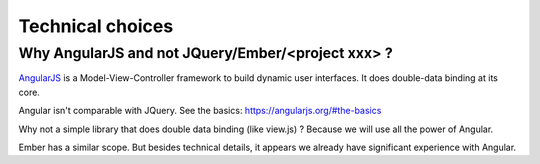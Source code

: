 Technical choices
=================

Why AngularJS and not JQuery/Ember/<project xxx> ?
--------------------------------------------------

`AngularJS <https://angularjs.org/>`_ is a Model-View-Controller
framework to build dynamic user interfaces. It does double-data
binding at its core.

Angular isn't comparable with JQuery. See the basics: https://angularjs.org/#the-basics

Why not a simple library that does double data binding (like view.js)
? Because we will use all the power of Angular.

Ember has a similar scope. But besides technical details, it appears
we already have significant experience with Angular.
